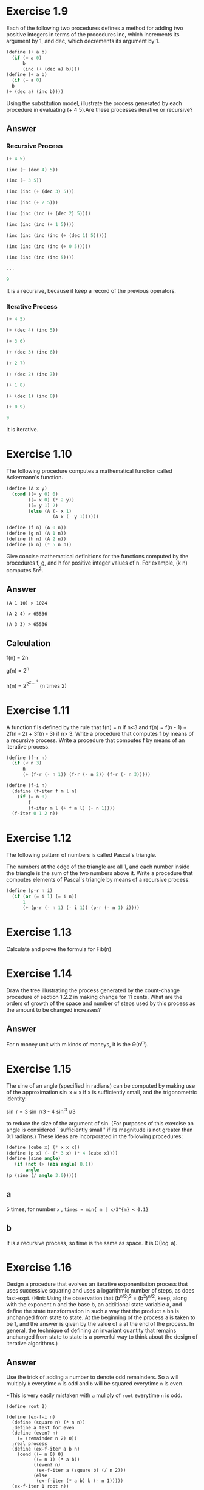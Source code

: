 * Exercise  1.9
Each of the following two procedures defines a method for adding two positive integers in terms of the procedures inc, which increments its argument by 1, and dec, which decrements its argument by 1.
#+BEGIN_SRC scheme
(define (+ a b)
  (if (= a 0)
      b
      (inc (+ (dec a) b))))
(define (+ a b)
  (if (= a 0)
￼￼b
(+ (dec a) (inc b))))
#+END_SRC
Using the substitution model, illustrate the process generated by each procedure in evaluating (+ 4 5).Are these processes iterative or recursive?
** Answer
*** Recursive Process
#+BEGIN_SRC Scheme
(+ 4 5)

(inc (+ (dec 4) 5))

(inc (+ 3 5))

(inc (inc (+ (dec 3) 5)))

(inc (inc (+ 2 5)))

(inc (inc (inc (+ (dec 2) 5))))

(inc (inc (inc (+ 1 5))))

(inc (inc (inc (inc (+ (dec 1) 5)))))

(inc (inc (inc (inc (+ 0 5)))))

(inc (inc (inc (inc 5))))

...

9
#+END_SRC

It is a recursive, because it keep a record of the previous operators.
*** Iterative Process
#+BEGIN_SRC scheme
(+ 4 5)

(+ (dec 4) (inc 5))

(+ 3 6)

(+ (dec 3) (inc 6))

(+ 2 7)

(+ (dec 2) (inc 7))

(+ 1 8)

(+ (dec 1) (inc 8))

(+ 0 9)

9
#+END_SRC

It is iterative.

* Exercise  1.10
The following procedure computes a mathematical function called Ackermann's function.
#+BEGIN_SRC scheme
(define (A x y)
  (cond ((= y 0) 0)
        ((= x 0) (* 2 y))
        ((= y 1) 2)
        (else (A (- x 1)
                 (A x (- y 1))))))

(define (f n) (A 0 n))
(define (g n) (A 1 n))
(define (h n) (A 2 n))
(define (k n) (* 5 n n))
#+END_SRC
Give concise mathematical definitions for the functions computed by the procedures f, g, and h for positive integer values of n. For example, (k n) computes 5n^{2}.
** Answer
#+BEGIN_EXAMPLE
(A 1 10) > 1024

(A 2 4) > 65536

(A 3 3) > 65536
#+END_EXAMPLE
** Calculation
f(n) = 2n

g(n) = 2^{n}

h(n) = 2^{2^{2 \dots ^{2}}} (n times 2)
* Exercise  1.11
A function f is defined by the rule that f(n) = n if n<3 and f(n) = f(n - 1) + 2f(n - 2) + 3f(n - 3) if n> 3. Write a procedure that computes f by means of a recursive process. Write a procedure that computes f by means of an iterative process.
#+BEGIN_SRC scheme
(define (f-r n)
  (if (< n 3)
      n
      (+ (f-r (- n 1)) (f-r (- n 2)) (f-r (- n 3)))))

(define (f-i n)
  (define (f-iter f m l n)
    (if (= n 0)
        f
        (f-iter m l (+ f m l) (- n 1))))
  (f-iter 0 1 2 n))
#+END_SRC

* Exercise  1.12
The following pattern of numbers is called Pascal's triangle.

The numbers at the edge of the triangle are all 1, and each number inside the triangle is the sum of the two numbers above it. Write a procedure that computes elements of Pascal's triangle by means of a recursive process.
#+BEGIN_SRC scheme
(define (p-r n i)
  (if (or (= i 1) (= i n))
      1
      (+ (p-r (- n 1) (- i 1)) (p-r (- n 1) i))))
#+END_SRC

* Exercise  1.13
Calculate and prove the formula for Fib(n)
[[file:sec1.2-ex1.13.png]]
* Exercise  1.14
Draw the tree illustrating the process generated by the count-change procedure of
section 1.2.2 in making change for 11 cents. What are the orders of growth of the space and number of steps used by this process as the amount to be changed increases?
** Answer
For n money unit with m kinds of moneys, it is the \Theta(n^{m}).
* Exercise  1.15
The sine of an angle (specified in radians) can be computed by making use of the approximation \sin x \approx x   if x is sufficiently small, and the trigonometric identity:

\sin r = 3 \sin r/3  - 4 \sin^{3} r/3

to reduce the size of the argument of sin. (For purposes of this exercise an angle is considered ``sufficiently small'' if its magnitude is not greater than 0.1 radians.) These ideas are incorporated in the following procedures:

#+BEGIN_SRC scheme
(define (cube x) (* x x x))
(define (p x) (- (* 3 x) (* 4 (cube x))))
(define (sine angle)
   (if (not (> (abs angle) 0.1))
       angle
(p (sine (/ angle 3.0)))))
#+END_SRC
** a
5 times, for number =x= , =times = min{ m | x/3^{m} < 0.1}=
** b
It is a recursive process, so time is the same as space. It is \Theta(\log a).
* Exercise  1.16
Design a procedure that evolves an iterative exponentiation process that uses successive squaring and uses a logarithmic number of steps, as does fast-expt. (Hint: Using the observation that
(b^{n/2})^{2} = (b^{2})^{n/2}, keep, along with the exponent n and the base b, an additional state variable a, and define the state transformation in such a way that the product a bn is unchanged from state to state. At the beginning of the process a is taken to be 1, and the answer is given by the value of a at the end of the process. In general, the technique of defining an invariant quantity that remains unchanged from state to state is a powerful way to think about the design of iterative algorithms.)

** Answer
Use the trick of adding a number to denote odd remainders.
So =a= will multiply =b= everytime =n= is odd and =b= will be squared everytime =n= is even.

*This is very easily mistaken with =a= muliply of =root= everytime =n= is odd.
#+BEGIN_SRC scheme; iterative version of the fast exponent
(define root 2)

(define (ex-f-i n)
  (define (square n) (* n n))
  ;define a test for even
  (define (even? n)
    (= (remainder n 2) 0))
  ;real process
  (define (ex-f-iter a b n)
    (cond ((= n 0) 0)
          ((= n 1) (* a b))
          ((even? n)
           (ex-f-iter a (square b) (/ n 2)))
          (else
           (ex-f-iter (* a b) b (- n 1)))))
  (ex-f-iter 1 root n))
#+END_SRC
* Exercise  1.17 1.18
The exponentiation algorithms in this section are based on performing exponentiation by means of repeated multiplication. In a similar way, one can perform integer multiplication by means of repeated addition. The following multiplication procedure (in which it is assumed that our language can only add, not multiply) is analogous to the expt procedure:
#+BEGIN_SRC scheme
(define (* a b)
  (if (= b 0)
      0
      (+ a (* a (- b 1)))))
#+END_SRC
This algorithm takes a number of steps that is linear in b. Now suppose we include, together with addition, operations double, which doubles an integer, and halve, which divides an (even) integer by 2. Using these, design a multiplication procedure analogous to fast-expt that uses a logarithmic number of steps.

Using the results of exercises 1.16 and 1.17, devise a procedure that generates an iterative process for multiplying two integers in terms of adding, doubling, and halving and uses a logarithmic number of steps.40

** Answer
#+BEGIN_SRC scheme
;;build the default operators
;double the number
(define (double n)
  (* n 2))
;halve
(define (halve n)
  (/ n 2))
;root
(define root 2)

;;So do it-again
;test for even
(define (even? n)
  (= (remainder n 2) 0))

;recursive
(define (mul-f-r n)
  (cond ((= 0 n) 0)
        ((even? n)
         (double (mul-f-r (halve n))))
        (else
         (+ root (mul-f-r (- n 1))))))

;iterative
(define (mul-f-i n)
  (define (mul-f-iter a b n)
    (cond ((= n 0) 0)
          ((= n 1) (+ a b))
          ((even? n) (mul-f-iter a (double b) (halve n)))
          (else
           (mul-f-iter (+ a b) b (- n 1)))))
  (mul-f-iter 0 root n))
#+END_SRC

* Exercise  1.19
There is a clever algorithm for computing the Fibonacci numbers in a logarithmic number of steps. Recall the transformation of the state variables a and b in the fib-iter process of section 1.2.2: a \leftarrow a + b and b \leftarrow a. Call this transformation T, and observe that applying T over and over again n times, starting with 1 and 0, produces the pair Fib(n + 1) and Fib(n). In other words, the Fibonacci numbers are produced by applying T_{n}, the nth power of the transformation T, starting with the pair (1,0). Now consider T to be the special case of p = 0 and q = 1 in a family of transformations T_{pq}, where T_{pq}
transforms the pair (a,b) according to a \leftarrow￼ bq + aq + ap and b \leftarrow￼ bp + aq. Show that if we apply such a transformation T_{pq} twice, the effect is the same as using a single transformation T_{p'q'} of the same form, and compute p' and q' in terms of p and q. This gives us an explicit way to square these transformations, and thus we can compute T^{n} using successive squaring, as in the =fast-expt= procedure. Put this all together to complete the following procedure, which runs in a logarithmic number of steps:

** Answer
There is really some confusion in the termination condition. So I start the sequence with first and second and third element as no.1 2 3.

In that case, we have:
#+BEGIN_SRC scheme
;square
(define (square x) (* x x))
;Define the calculation for p and q
(define (cal-p p q) (+ (square p) (square q)))
(define (cal-q p q) (+ (* 2 p q) (square q)))
;Define how to apply tranformation T
(define (cal-tl p q l f) (+ (* l (+ p q)) (* f q)))
(define (cal-tf p q l f) (+ (* l q) (* f p)))

;iterative
(define (fib-f-i n)
  (define (fi p q l f n)
    (cond ((= 0 n) f)
          ((even? n)
           (fi (cal-p p q) (cal-q p q) l f (/ n 2)))
          (else
           (fi p q (cal-tl p q l f) (cal-tf p q l f) (- n 1)))))
  (fi 0 1 1 0 (- n 1)))
#+END_SRC
* Exercise  1.20
The process that a procedure generates is of course dependent on the rules used by the interpreter. As an example, consider the iterative gcd procedure given above. Suppose we were to interpret this procedure using normal-order evaluation, as discussed in section 1.1.5. (The normal-order- evaluation rule for if is described in exercise 1.5.) Using the substitution method (for normal order), illustrate the process generated in evaluating (gcd 206 40) and indicate the remainder operations that are actually performed. How many remainder operations are actually performed in the normal- order evaluation of (gcd 206 40)? In the applicative-order evaluation?

** Answer
*** Normal Order
As we evaluate, it goes:
#+BEGIN_SRC scheme
(gcd 206 40)

(if (= 40 0)
    206
    (gcd 40 (remainder 206 40)))

(gcd 40 (remainder 206 40))

(if (= (remainder 206 40) 0)
    40
    (gcd (remainder 206 40) (remainder 40 (remainder 206 40))))

(if (= 6 0)
    40
    (gcd (remainder 206 40) (remainder 40 (remainder 206 40))))

(gcd (remainder 206 40) (remainder 40 (remainder 206 40)))
...
#+END_SRC

We could deduce a sequence {a_{n}}, for the number of remainders in the latter position of the two number for each appearance of =gcd=. So:

*a_n = a_{n-1} + a_{n-2} + 1*

With a_{0} = 0 , a_{1} = 1, so the =gcd(206,40)= involves 5 appears:

| No. | Times |
|-----+-------|
|   0 |     0 |
|   1 |     1 |
|   2 |     2 |
|   3 |     4 |
|   4 |     7 |

The answer is the sum of them, that is 14.

*** Applicative Order
#+BEGIN_SRC scheme
(gcd 206 40)

(if (= 40 0)
    206
    (gcd 40 (remainder 206 40)))

(gcd 40 (remainder 206 40)))

(gcd 40 6)

(if (= 6 0)
    40
    (gcd 6 (remainder 40 6))))

(gcd 6 (remainder 40 6)))
...
#+END_SRC

Obviously, that each time the =gcd= only evaluate the =remainder= once, so there are just 4 times.

* Exercise  1.21
Use the smallest-divisor procedure to find the smallest divisor of each of the following numbers: 199, 1999, 19999.

** Answer
| number | smallest dividor |
|--------+------------------|
| 199    | 199              |
| 1999   | 1999             |
| 19999  | 7                |

* Exercise  1.22
Most Lisp implementations include a primitive called runtime that returns an integer that specifies the amount of time the system has been running (measured, for example, in microseconds). The following timed-prime-test procedure, when called with an integer n, prints n and checks to see if n is prime. If n is prime, the procedure prints three asterisks followed by the amount of time used in performing the test.
#+BEGIN_SRC scheme
(define (timed-prime-test n)
  (newline)
  (display n)
  (start-prime-test n (runtime)))
(define (start-prime-test n start-time)
  (if (prime? n)
      (report-prime (- (runtime) start-time))))
(define (report-prime elapsed-time)
  (display " *** ")
  (display elapsed-time))
#+END_SRC
Using this procedure, write a procedure search-for-primes that checks the primality of consecutive odd integers in a specified range. Use your procedure to find the three smallest primes larger than 1000; larger than 10,000; larger than 100,000; larger than 1,000,000. Note the time needed to test each prime.
Since the testing algorithm has order of growth of \Theta(\radic n), you should expect that testing for primes around 10,000 should take about \radic10 times as long as testing for primes around 1000. Do your timing data bear this out? How well do the data for 100,000 and 1,000,000 support the \radic n prediction? Is your result compatible with the notion that programs on your machine run in time proportional to the number of steps required for the computation?
** Answer
At first, I set the =count= to be 3. So I intend to find three consecutive prime numbers. The results are weird:

| number | time (ms) |
|--------+-----------|
|   1000 |         0 |
|  10000 |         0 |
| 100000 |         2 |

The time does not bear out the rules for the number. I guess it is becauese the relative error rate of the time function is too large. So I change =count= to 30 and try to start with 100000:

|   number | time (ms) | ratio |
|----------+-----------+-------|
|   100000 |        10 |       |
|  1000000 |        24 |  2.4  |
| 10000000 |        80 |  3.3  |

The expected ratio between these every two consecutive numbers should be 3.15. But it seems that:

1. For larger numbers the 30th prime number might be even further than the smaller number. As prime number follows a average of 1 / \ln(n). So the ratio should become larger.

* Exercise  1.23
The smallest-divisor procedure shown at the start of this section does lots of needless testing: After it checks to see if the number is divisible by 2 there is no point in checking to see if it is divisible by any larger even numbers. This suggests that the values used for test-divisor should not be 2, 3, 4, 5, 6, ..., but rather 2, 3, 5, 7, 9, .... To implement this change, define a procedure next that returns 3 if its input is equal to 2 and otherwise returns its input plus 2. Modify the smallest- divisor procedure to use (next test-divisor) instead of (+ test-divisor 1). With timed-prime-test incorporating this modified version of smallest-divisor, run the test for each of the 12 primes found in exercise 1.22. Since this modification halves the number of test steps, you should expect it to run about twice as fast. Is this expectation confirmed? If not, what is the observed ratio of the speeds of the two algorithms, and how do you explain the fact that it is different from 2?
** Answer
I have implement the function as followed:
#+BEGIN_SRC scheme
;another version of the smallest dividor
(define (smallest-dividor-two n)
  ;Next function to skip even number
  (define (next n)
    (if (= n 2)
        3
        (+ n 2)))
  (define (sm-i k)
    (cond ((> (square k) n) n)
          ((divides? n k) k)
          (else (sm-i (next k)))))
  (sm-i 2))

(define (test-find-prime num func)
  ;test for the prime number
  (define (tf n)
    (= (func n) n))

 ;denote the start time
  (define start (current-milliseconds))

 ;iteratively go up to num
  (define (time k)
    (cond ((= k num) (rt (current-milliseconds)))
          ((tf k) (dpg k))
          (else
           (time (+ k 1)))))

  ;display and go to next level
  (define (dpg k)
;    (display k)
;    (display "\t")
    (time (+ k 1)))

 ;report the answer
  (define (rt end)
    (newline)
    (display "With ")
    (display (- end start))
    (display " ms , found prime number ")
    (display " out of ")
    (display num)
    (newline))

  (time 2))
#+END_SRC

So I takes the num to be 100000, the results are:
| function name        | time (ms) |
|----------------------+-----------|
| smallest-dividor     |      1766 |
| smallest-dividor-two |      1442 |

The reason for which the time is not exactly the twice is that:

1. The timing function has a large error rate.

2. The timing does not only contains the time the machine ran the two functions but also involves going into loops and print.

* Exercise  1.24
Modify the timed-prime-test procedure of exercise 1.22 to use fast-prime? (the Fermat method), and test each of the 12 primes you found in that exercise. Since the Fermat test has \Theta(\log n) growth, how would you expect the time to test primes near 1,000,000 to compare with the time needed to test primes near 1000? Do your data bear this out? Can you explain any discrepancy you find?
** Answer
I can not find a very solid =runtime= primitive here.I am using the =chicken= so I used the primitive =current-milliseconds=.So the results are:

|  number | time (ms) |
|---------+-----------|
|    1000 |         8 |
| 1000000 |        15 |

And as \log(100000) / \log(1000) is 2.00, this is not quite accurate, the reason lies:
1. The function is not reliable. It has a large error rate.
2. The processes contains also going into loops and print, thus the ratio should not equal to 2
* Exercise  1.25
Alyssa P. Hacker complains that we went to a lot of extra work in writingexpmod. After all, she says, since we already know how to compute exponentials, we could have simply written:
#+BEGIN_SRC scheme
(define (expmod base exp m)
  (remainder (fast-expt base exp) m))
#+END_SRC
 Is she correct? Would this procedure serve as well for our fast prime tester? Explain.
** Answer
They are both correct. But the new one will definitely run much more time than the other, for it calculate all the exponienial numbers.
* Exercise  1.26
Louis Reasoner is having great difficulty doing exercise 1.24. His fast-prime? test seems to run more slowly than his prime? test. Louis calls his friend Eva Lu Ator over to help. When they examine Louis's code, they find that he has rewritten the expmod procedure to use an explicit multiplication, rather than calling square:
#+BEGIN_SRC scheme
(define (expmod base exp m)
  (cond ((= exp 0) 1)
        ((even? exp)
         (remainder (* (expmod base (/ exp 2) m)
                       (expmod base (/ exp 2) m))
                    m))
        (else
         (remainder (* base (expmod base (- exp 1) m))
m))))
#+END_SRC
``I don't see what difference that could make,'' says Louis. ``I do.'' says Eva. ``By writing the procedure like that, you have transformed the \Theta(\log n) process into a \Theta(n) process.'' Explain.

** Answer
By doing this, the =expmod= got computed twice when trying to reduce the calculation. So it is really only \Theta(n), not \Theta(\log n).
* Exercise  1.27
Demonstrate that the Carmichael numbers listed in footnote 47 really do fool the Fermat test. That is, write a procedure that takes an integer n and tests whether an is congruent to a modulo n for every a<n, and try your procedure on the given Carmichael numbers.
** Answer
For this numbers:
: 561, 1105, 1729, 2465, 2821, and 6601
=smallest-dividor= gives:
: 3 5 7 5 7 and 7
But they passed the Fermat Test.

* Exercise  1.28
One variant of the Fermat test that cannot be fooled is called the Miller-Rabin test (Miller 1976; Rabin 1980). This starts from an alternate form of Fermat's Little Theorem, which states that if n is a prime number and a is any positive integer less than n, then a raised to the (n - 1)st power is congruent to 1 modulo n. To test the primality of a number n by the Miller-Rabin test, we pick a random number a<n and raise a to the (n - 1)st power modulo n using the expmod procedure. However, whenever we perform the squaring step in expmod, we check to see if we have discovered a ``nontrivial square root of 1 modulo n,'' that is, a number not equal to 1 or n - 1 whose square is equal to 1 modulo n. It is possible to prove that if such a nontrivial square root of 1 exists, then n is not prime. It is also possible to prove that if n is an odd number that is not prime, then, for at least half the numbers a<n, computing a^{n-1} in this way will reveal a nontrivial square root of 1 modulo n. (This is why the Miller-Rabin test cannot be fooled.) Modify the expmod procedure to signal if it discovers a nontrivial square root of 1, and use this to implement the Miller-Rabin test with a procedure analogous to fermat-test. Check your procedure by testing various known primes and non-primes. Hint: One convenient way to make expmod signal is to have it return 0.

** Answer
Understand the program but do not understand how to implement it with single control flow.
